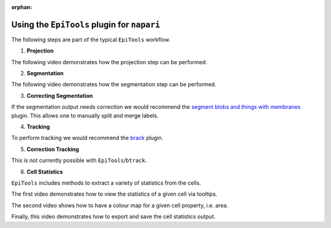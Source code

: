 :orphan:

.. _napari_plugin:

Using the ``EpiTools`` plugin for ``napari``
====================================

The following steps are part of the typical ``EpiTools`` workflow.

1. **Projection**

The following video demonstrates how the projection step can be performed.

.. video:: ../_static/epitools-projection.mp4
    :alt: EpiTools Projection Step
    :height: 400

2. **Segmentation**

The following video demonstrates how the segmentation step can be performed.

.. video:: ../_static/epitools-segmentation.mp4
    :alt: EpiTools Segmentation Step
    :height: 400

3. **Correcting Segmentation**

If the segmentation output needs correction we would recommend the
`segment blobs and things with membranes <https://www.napari-hub.org/plugins/napari-segment-blobs-and-things-with-membranes#manual-split-and-merge-labels>`_
plugin. This allows one to manually split and merge labels.

4. **Tracking**

To perform tracking we would recommend the
`brack <https://www.napari-hub.org/plugins/btrack>`_ plugin.

5. **Correction Tracking**

This is not currently possible with ``EpiTools``/``btrack``.

6. **Cell Statistics**

``EpiTools`` includes methods to extract a variety of statistics from the cells.

The first video demonstrates how to view the statistics of a given cell via
tooltips.

.. video:: ../_static/epitools-cell-stats.mp4
    :alt: EpiTools Cell Statistics Tooltips
    :height: 400

The second video shows how to have a colour map for a given cell property,
i.e. area.

.. video:: ../_static/epitools-colourmaps.mp4
    :alt: EpiTools Cell Statistics Colour Maps
    :height: 400

Finally, this video demonstrates how to export and save the cell statistics
output.

.. video:: ../_static/epitools-export.mp4
    :alt: EpiTools Cell Statistics Export
    :height: 400
